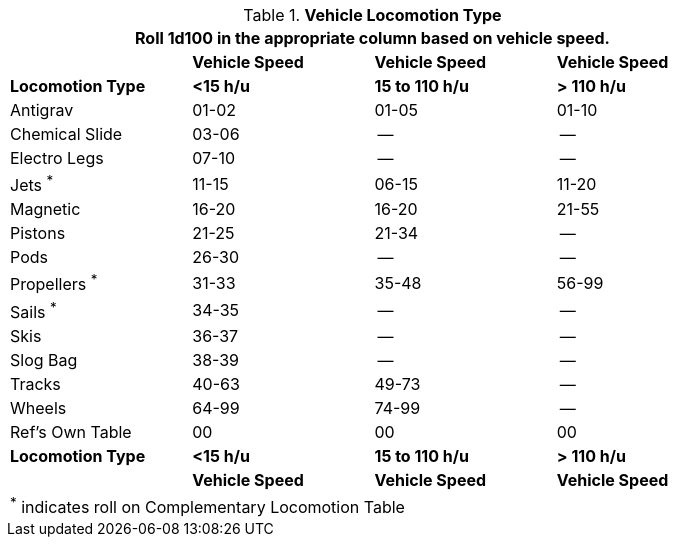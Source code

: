 // Table 54.11 Vehicle Locomotion
.*Vehicle Locomotion Type*
[width="85%",cols="<,3*^",frame="all", stripes="even"]
|===
4+<|Roll 1d100 in the appropriate column based on vehicle speed.

s|
s|Vehicle Speed
s|Vehicle Speed
s|Vehicle Speed

s|Locomotion Type
s|<15 h/u
s|15 to 110 h/u
s|> 110 h/u


|Antigrav
|01-02
|01-05
|01-10

|Chemical Slide
|03-06
|--
|--

|Electro Legs
|07-10
|--
|--

|Jets ^*^
|11-15
|06-15
|11-20

|Magnetic
|16-20
|16-20
|21-55

|Pistons
|21-25
|21-34
|--

|Pods
|26-30
|--
|--

|Propellers ^*^
|31-33
|35-48
|56-99

|Sails ^*^
|34-35
|--
|--

|Skis
|36-37
|--
|--

|Slog Bag
|38-39
|--
|--

|Tracks
|40-63
|49-73
|--

|Wheels
|64-99
|74-99
|--

|Ref's Own Table
|00
|00
|00

s|Locomotion Type
s|<15 h/u
s|15 to 110 h/u
s|> 110 h/u

s|
s|Vehicle Speed
s|Vehicle Speed
s|Vehicle Speed

4+<|^*^ indicates roll on Complementary Locomotion Table
|===
